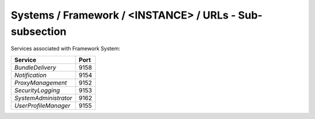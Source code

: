 Systems / Framework / <INSTANCE> / URLs - Sub-subsection
==========================================================

Services associated with Framework System:

+-----------------------+----------+
| **Service**           | **Port** |
+-----------------------+----------+
| *BundleDelivery*      | 9158     |
+-----------------------+----------+
| *Notification*        | 9154     |
+-----------------------+----------+
| *ProxyManagement*     | 9152     |
+-----------------------+----------+
| *SecurityLogging*     | 9153     |
+-----------------------+----------+
| *SystemAdministrator* | 9162     |
+-----------------------+----------+
| *UserProfileManager*  | 9155     |
+-----------------------+----------+
